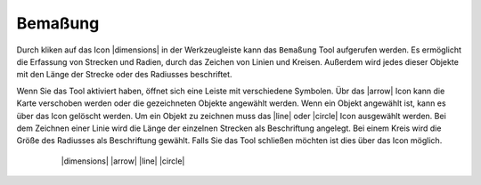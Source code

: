 Bemaßung
========

Durch kliken auf das Icon |dimensions| in der Werkzeugleiste kann das ``Bemaßung`` Tool aufgerufen werden. Es ermöglicht die Erfassung von Strecken und Radien, durch das Zeichen von Linien und Kreisen. Außerdem wird jedes dieser Objekte mit den Länge der Strecke oder des Radiusses beschriftet.

Wenn Sie das Tool aktiviert haben, öffnet sich eine Leiste mit verschiedene Symbolen. Übr das |arrow| Icon kann die Karte verschoben werden oder die gezeichneten Objekte angewählt werden. Wenn ein Objekt angewählt ist, kann es über das |trash| Icon gelöscht werden. Um ein Objekt zu zeichnen muss das |line| oder |circle| Icon ausgewählt werden. Bei dem Zeichnen einer Linie wird die Länge der einzelnen Strecken als Beschriftung angelegt. Bei einem Kreis wird die Größe des Radiusses als Beschriftung gewählt. Falls Sie das Tool schließen möchten ist dies über das |cancel| Icon möglich.


    |dimensions|
    |arrow|
    |line|
    |circle|
 .. |cancel| image:: ../../../images/baseline-close-24px.svg
   :width: 30em
 .. |trash| image:: ../../../images/baseline-delete-24px.svg
   :width: 30em
